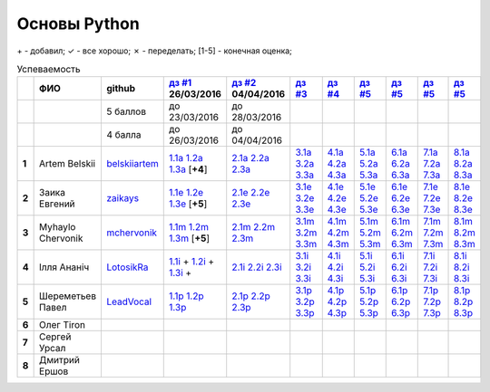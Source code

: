 Основы Python
=============

\+ - добавил;
✓ - все хорошо;
✗ - переделать;
[1-5] - конечная оценка;

.. list-table:: Успеваемость
   :header-rows: 1
   :stub-columns: 1

   * -
     - ФИО
     - github
     - |dz1|_ 26/03/2016
     - |dz2|_ 04/04/2016
     - |dz3|_
     - |dz4|_
     - |dz5|_
     - |dz6|_
     - |dz7|_
     - |dz8|_
   * -
     -
     - 5 баллов
     - до 23/03/2016
     - до 28/03/2016
     -
     -
     -
     -
     -
     -
   * -
     -
     - 4 балла
     - до 26/03/2016
     - до 04/04/2016
     -
     -
     -
     -
     -
     -
   * - 1
     - Artem Belskii
     - belskiiartem_
     - 1.1a_ 1.2a_ 1.3a_ [**+4**]
     - 2.1a_ 2.2a_ 2.3a_
     - 3.1a_ 3.2a_ 3.3a_
     - 4.1a_ 4.2a_ 4.3a_
     - 5.1a_ 5.2a_ 5.3a_
     - 6.1a_ 6.2a_ 6.3a_
     - 7.1a_ 7.2a_ 7.3a_
     - 8.1a_ 8.2a_ 8.3a_
   * - 2
     - Заика Евгений
     - zaikays_
     - 1.1e_ 1.2e_ 1.3e_ [**+5**]
     - 2.1e_ 2.2e_ 2.3e_
     - 3.1e_ 3.2e_ 3.3e_
     - 4.1e_ 4.2e_ 4.3e_
     - 5.1e_ 5.2e_ 5.3e_
     - 6.1e_ 6.2e_ 6.3e_
     - 7.1e_ 7.2e_ 7.3e_
     - 8.1e_ 8.2e_ 8.3e_
   * - 3
     - Myhaylo Chervonik
     - mchervonik_
     - 1.1m_ 1.2m_ 1.3m_ [**+5**]
     - 2.1m_ 2.2m_ 2.3m_
     - 3.1m_ 3.2m_ 3.3m_
     - 4.1m_ 4.2m_ 4.3m_
     - 5.1m_ 5.2m_ 5.3m_
     - 6.1m_ 6.2m_ 6.3m_
     - 7.1m_ 7.2m_ 7.3m_
     - 8.1m_ 8.2m_ 8.3m_
   * - 4
     - Ілля Ананіч
     - LotosikRa_
     - 1.1i_ + 1.2i_ + 1.3i_ +
     - 2.1i_ 2.2i_ 2.3i_
     - 3.1i_ 3.2i_ 3.3i_
     - 4.1i_ 4.2i_ 4.3i_
     - 5.1i_ 5.2i_ 5.3i_
     - 6.1i_ 6.2i_ 6.3i_
     - 7.1i_ 7.2i_ 7.3i_
     - 8.1i_ 8.2i_ 8.3i_
   * - 5
     - Шереметьев Павел
     - LeadVocal_
     - 1.1p_ 1.2p_ 1.3p_
     - 2.1p_ 2.2p_ 2.3p_
     - 3.1p_ 3.2p_ 3.3p_
     - 4.1p_ 4.2p_ 4.3p_
     - 5.1p_ 5.2p_ 5.3p_
     - 6.1p_ 6.2p_ 6.3p_
     - 7.1p_ 7.2p_ 7.3p_
     - 8.1p_ 8.2p_ 8.3p_
   * - 6
     - Олег Tiron
     -
     -
     -
     -
     -
     -
     -
     -
     -
   * - 7
     - Сергей Урсал
     -
     -
     -
     -
     -
     -
     -
     -
     -
   * - 8
     - Дмитрий Ершов
     -
     -
     -
     -
     -
     -
     -
     -
     -

.. CheckPoints

.. |dz1| replace:: дз #1
.. |dz2| replace:: дз #2
.. |dz3| replace:: дз #3
.. |dz4| replace:: дз #4
.. |dz5| replace:: дз #5
.. |dz6| replace:: дз #5
.. |dz7| replace:: дз #5
.. |dz8| replace:: дз #5
.. _dz1: https://github.com/Infernion/python_learn/tree/master/tasks/order_1
.. _dz2: https://github.com/Infernion/python_learn/tree/master/tasks/order_2
.. _dz3: https://github.com/Infernion/python_learn/tree/master/tasks/order_3
.. _dz4: https://github.com/Infernion/python_learn/tree/master/tasks/order_4
.. _dz5: https://github.com/Infernion/python_learn/tree/master/tasks/order_5
.. _dz6: https://github.com/Infernion/python_learn/tree/master/tasks/order_6
.. _dz7: https://github.com/Infernion/python_learn/tree/master/tasks/order_7
.. _dz8: https://github.com/Infernion/python_learn/tree/master/tasks/order_8

.. GitHub

.. _belskiiartem: https://github.com/belskiiartem
.. _zaikays: https://github.com/zaikays
.. _LotosikRa: https://github.com/LotosikRa
.. _mchervonik: https://github.com/mchervonik
.. _LeadVocal: https://github.com/LeadVocal

.. _1.1i: https://github.com/LotosikRa/python_learn/blob/solutions/tasks/order_1/1.py
.. _1.2i: https://github.com/LotosikRa/python_learn/blob/solutions/tasks/order_1/2.py
.. _1.3i: https://github.com/LotosikRa/python_learn/blob/solutions/tasks/order_1/3.py
.. _2.1i: https://github.com/LotosikRa/python_learn/blob/solutions/tasks/order_2/1.py
.. _2.2i: https://github.com/LotosikRa/python_learn/blob/solutions/tasks/order_2/2.py
.. _2.3i: https://github.com/LotosikRa/python_learn/blob/solutions/tasks/order_2/3.py
.. _3.1i: https://github.com/LotosikRa/python_learn/blob/solutions/tasks/order_3/1.py
.. _3.2i: https://github.com/LotosikRa/python_learn/blob/solutions/tasks/order_3/2.py
.. _3.3i: https://github.com/LotosikRa/python_learn/blob/solutions/tasks/order_3/3.py
.. _4.1i: https://github.com/LotosikRa/python_learn/blob/solutions/tasks/order_4/1.py
.. _4.2i: https://github.com/LotosikRa/python_learn/blob/solutions/tasks/order_4/2.py
.. _4.3i: https://github.com/LotosikRa/python_learn/blob/solutions/tasks/order_4/3.py
.. _5.1i: https://github.com/LotosikRa/python_learn/blob/solutions/tasks/order_5/1.py
.. _5.2i: https://github.com/LotosikRa/python_learn/blob/solutions/tasks/order_5/2.py
.. _5.3i: https://github.com/LotosikRa/python_learn/blob/solutions/tasks/order_5/3.py
.. _6.1i: https://github.com/LotosikRa/python_learn/blob/solutions/tasks/order_6/1.py
.. _6.2i: https://github.com/LotosikRa/python_learn/blob/solutions/tasks/order_6/2.py
.. _6.3i: https://github.com/LotosikRa/python_learn/blob/solutions/tasks/order_6/3.py
.. _7.1i: https://github.com/LotosikRa/python_learn/blob/solutions/tasks/order_7/1.py
.. _7.2i: https://github.com/LotosikRa/python_learn/blob/solutions/tasks/order_7/2.py
.. _7.3i: https://github.com/LotosikRa/python_learn/blob/solutions/tasks/order_7/3.py
.. _8.1i: https://github.com/LotosikRa/python_learn/blob/solutions/tasks/order_8/1.py
.. _8.2i: https://github.com/LotosikRa/python_learn/blob/solutions/tasks/order_8/2.py
.. _8.3i: https://github.com/LotosikRa/python_learn/blob/solutions/tasks/order_8/3.py

.. _1.1a: https://github.com/belskiiartem/python_learn/blob/solutions/tasks/order_1/1.py
.. _1.2a: https://github.com/belskiiartem/python_learn/blob/solutions/tasks/order_1/2.py
.. _1.3a: https://github.com/belskiiartem/python_learn/blob/solutions/tasks/order_1/3.py
.. _2.1a: https://github.com/belskiiartem/python_learn/blob/solutions/tasks/order_2/1.py
.. _2.2a: https://github.com/belskiiartem/python_learn/blob/solutions/tasks/order_2/2.py
.. _2.3a: https://github.com/belskiiartem/python_learn/blob/solutions/tasks/order_2/3.py
.. _3.1a: https://github.com/belskiiartem/python_learn/blob/solutions/tasks/order_3/1.py
.. _3.2a: https://github.com/belskiiartem/python_learn/blob/solutions/tasks/order_3/2.py
.. _3.3a: https://github.com/belskiiartem/python_learn/blob/solutions/tasks/order_3/3.py
.. _4.1a: https://github.com/belskiiartem/python_learn/blob/solutions/tasks/order_4/1.py
.. _4.2a: https://github.com/belskiiartem/python_learn/blob/solutions/tasks/order_4/2.py
.. _4.3a: https://github.com/belskiiartem/python_learn/blob/solutions/tasks/order_4/3.py
.. _5.1a: https://github.com/belskiiartem/python_learn/blob/solutions/tasks/order_5/1.py
.. _5.2a: https://github.com/belskiiartem/python_learn/blob/solutions/tasks/order_5/2.py
.. _5.3a: https://github.com/belskiiartem/python_learn/blob/solutions/tasks/order_5/3.py
.. _6.1a: https://github.com/belskiiartem/python_learn/blob/solutions/tasks/order_6/1.py
.. _6.2a: https://github.com/belskiiartem/python_learn/blob/solutions/tasks/order_6/2.py
.. _6.3a: https://github.com/belskiiartem/python_learn/blob/solutions/tasks/order_6/3.py
.. _7.1a: https://github.com/belskiiartem/python_learn/blob/solutions/tasks/order_7/1.py
.. _7.2a: https://github.com/belskiiartem/python_learn/blob/solutions/tasks/order_7/2.py
.. _7.3a: https://github.com/belskiiartem/python_learn/blob/solutions/tasks/order_7/3.py
.. _8.1a: https://github.com/belskiiartem/python_learn/blob/solutions/tasks/order_8/1.py
.. _8.2a: https://github.com/belskiiartem/python_learn/blob/solutions/tasks/order_8/2.py
.. _8.3a: https://github.com/belskiiartem/python_learn/blob/solutions/tasks/order_8/3.py

.. _1.1e: https://github.com/zaikays/python_learn/blob/solutions/tasks/order_1/1.py
.. _1.2e: https://github.com/zaikays/python_learn/blob/solutions/tasks/order_1/2.py
.. _1.3e: https://github.com/zaikays/python_learn/blob/solutions/tasks/order_1/3.py
.. _2.1e: https://github.com/zaikays/python_learn/blob/solutions/tasks/order_2/1.py
.. _2.2e: https://github.com/zaikays/python_learn/blob/solutions/tasks/order_2/2.py
.. _2.3e: https://github.com/zaikays/python_learn/blob/solutions/tasks/order_2/3.py
.. _3.1e: https://github.com/zaikays/python_learn/blob/solutions/tasks/order_3/1.py
.. _3.2e: https://github.com/zaikays/python_learn/blob/solutions/tasks/order_3/2.py
.. _3.3e: https://github.com/zaikays/python_learn/blob/solutions/tasks/order_3/3.py
.. _4.1e: https://github.com/zaikays/python_learn/blob/solutions/tasks/order_4/1.py
.. _4.2e: https://github.com/zaikays/python_learn/blob/solutions/tasks/order_4/2.py
.. _4.3e: https://github.com/zaikays/python_learn/blob/solutions/tasks/order_4/3.py
.. _5.1e: https://github.com/zaikays/python_learn/blob/solutions/tasks/order_5/1.py
.. _5.2e: https://github.com/zaikays/python_learn/blob/solutions/tasks/order_5/2.py
.. _5.3e: https://github.com/zaikays/python_learn/blob/solutions/tasks/order_5/3.py
.. _6.1e: https://github.com/zaikays/python_learn/blob/solutions/tasks/order_6/1.py
.. _6.2e: https://github.com/zaikays/python_learn/blob/solutions/tasks/order_6/2.py
.. _6.3e: https://github.com/zaikays/python_learn/blob/solutions/tasks/order_6/3.py
.. _7.1e: https://github.com/zaikays/python_learn/blob/solutions/tasks/order_7/1.py
.. _7.2e: https://github.com/zaikays/python_learn/blob/solutions/tasks/order_7/2.py
.. _7.3e: https://github.com/zaikays/python_learn/blob/solutions/tasks/order_7/3.py
.. _8.1e: https://github.com/zaikays/python_learn/blob/solutions/tasks/order_8/1.py
.. _8.2e: https://github.com/zaikays/python_learn/blob/solutions/tasks/order_8/2.py
.. _8.3e: https://github.com/zaikays/python_learn/blob/solutions/tasks/order_8/3.py

.. _1.1m: https://github.com/mchervonik/python_learn/blob/solutions/tasks/order_1/1.py
.. _1.2m: https://github.com/mchervonik/python_learn/blob/solutions/tasks/order_1/2.py
.. _1.3m: https://github.com/mchervonik/python_learn/blob/solutions/tasks/order_1/3.py
.. _2.1m: https://github.com/mchervonik/python_learn/blob/solutions/tasks/order_2/1.py
.. _2.2m: https://github.com/mchervonik/python_learn/blob/solutions/tasks/order_2/2.py
.. _2.3m: https://github.com/mchervonik/python_learn/blob/solutions/tasks/order_2/3.py
.. _3.1m: https://github.com/mchervonik/python_learn/blob/solutions/tasks/order_3/1.py
.. _3.2m: https://github.com/mchervonik/python_learn/blob/solutions/tasks/order_3/2.py
.. _3.3m: https://github.com/mchervonik/python_learn/blob/solutions/tasks/order_3/3.py
.. _4.1m: https://github.com/mchervonik/python_learn/blob/solutions/tasks/order_4/1.py
.. _4.2m: https://github.com/mchervonik/python_learn/blob/solutions/tasks/order_4/2.py
.. _4.3m: https://github.com/mchervonik/python_learn/blob/solutions/tasks/order_4/3.py
.. _5.1m: https://github.com/mchervonik/python_learn/blob/solutions/tasks/order_5/1.py
.. _5.2m: https://github.com/mchervonik/python_learn/blob/solutions/tasks/order_5/2.py
.. _5.3m: https://github.com/mchervonik/python_learn/blob/solutions/tasks/order_5/3.py
.. _6.1m: https://github.com/mchervonik/python_learn/blob/solutions/tasks/order_6/1.py
.. _6.2m: https://github.com/mchervonik/python_learn/blob/solutions/tasks/order_6/2.py
.. _6.3m: https://github.com/mchervonik/python_learn/blob/solutions/tasks/order_6/3.py
.. _7.1m: https://github.com/mchervonik/python_learn/blob/solutions/tasks/order_7/1.py
.. _7.2m: https://github.com/mchervonik/python_learn/blob/solutions/tasks/order_7/2.py
.. _7.3m: https://github.com/mchervonik/python_learn/blob/solutions/tasks/order_7/3.py
.. _8.1m: https://github.com/mchervonik/python_learn/blob/solutions/tasks/order_8/1.py
.. _8.2m: https://github.com/mchervonik/python_learn/blob/solutions/tasks/order_8/2.py
.. _8.3m: https://github.com/mchervonik/python_learn/blob/solutions/tasks/order_8/3.py

.. _1.1p: https://github.com/LeadVocal/python_learn/blob/solutions/tasks/order_1/1.py
.. _1.2p: https://github.com/LeadVocal/python_learn/blob/solutions/tasks/order_1/2.py
.. _1.3p: https://github.com/LeadVocal/python_learn/blob/solutions/tasks/order_1/3.py
.. _2.1p: https://github.com/LeadVocal/python_learn/blob/solutions/tasks/order_2/1.py
.. _2.2p: https://github.com/LeadVocal/python_learn/blob/solutions/tasks/order_2/2.py
.. _2.3p: https://github.com/LeadVocal/python_learn/blob/solutions/tasks/order_2/3.py
.. _3.1p: https://github.com/LeadVocal/python_learn/blob/solutions/tasks/order_3/1.py
.. _3.2p: https://github.com/LeadVocal/python_learn/blob/solutions/tasks/order_3/2.py
.. _3.3p: https://github.com/LeadVocal/python_learn/blob/solutions/tasks/order_3/3.py
.. _4.1p: https://github.com/LeadVocal/python_learn/blob/solutions/tasks/order_4/1.py
.. _4.2p: https://github.com/LeadVocal/python_learn/blob/solutions/tasks/order_4/2.py
.. _4.3p: https://github.com/LeadVocal/python_learn/blob/solutions/tasks/order_4/3.py
.. _5.1p: https://github.com/LeadVocal/python_learn/blob/solutions/tasks/order_5/1.py
.. _5.2p: https://github.com/LeadVocal/python_learn/blob/solutions/tasks/order_5/2.py
.. _5.3p: https://github.com/LeadVocal/python_learn/blob/solutions/tasks/order_5/3.py
.. _6.1p: https://github.com/LeadVocal/python_learn/blob/solutions/tasks/order_6/1.py
.. _6.2p: https://github.com/LeadVocal/python_learn/blob/solutions/tasks/order_6/2.py
.. _6.3p: https://github.com/LeadVocal/python_learn/blob/solutions/tasks/order_6/3.py
.. _7.1p: https://github.com/LeadVocal/python_learn/blob/solutions/tasks/order_7/1.py
.. _7.2p: https://github.com/LeadVocal/python_learn/blob/solutions/tasks/order_7/2.py
.. _7.3p: https://github.com/LeadVocal/python_learn/blob/solutions/tasks/order_7/3.py
.. _8.1p: https://github.com/LeadVocal/python_learn/blob/solutions/tasks/order_8/1.py
.. _8.2p: https://github.com/LeadVocal/python_learn/blob/solutions/tasks/order_8/2.py
.. _8.3p: https://github.com/LeadVocal/python_learn/blob/solutions/tasks/order_8/3.py
